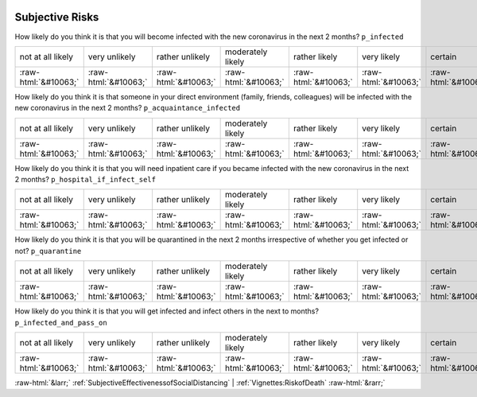 .. _SubjectiveRisks:

 
 .. role:: raw-html(raw) 
        :format: html 

Subjective Risks
================

How likely do you think it is that you will become infected with the new coronavirus in the next 2 months? ``p_infected``


.. csv-table::

       not at all likely, very unlikely, rather unlikely, moderately likely, rather likely, very likely, certain, has already happened
            :raw-html:`&#10063;`,:raw-html:`&#10063;`,:raw-html:`&#10063;`,:raw-html:`&#10063;`,:raw-html:`&#10063;`,:raw-html:`&#10063;`,:raw-html:`&#10063;`,:raw-html:`&#10063;`

How likely do you think it is that someone in your direct environment (family, friends, colleagues) will be infected with the new coronavirus in the next 2 months? ``p_acquaintance_infected``


.. csv-table::

       not at all likely, very unlikely, rather unlikely, moderately likely, rather likely, very likely, certain, has already happened
            :raw-html:`&#10063;`,:raw-html:`&#10063;`,:raw-html:`&#10063;`,:raw-html:`&#10063;`,:raw-html:`&#10063;`,:raw-html:`&#10063;`,:raw-html:`&#10063;`,:raw-html:`&#10063;`

How likely do you think it is that you will need inpatient care if you became infected with the new coronavirus in the next 2 months? ``p_hospital_if_infect_self``


.. csv-table::

       not at all likely, very unlikely, rather unlikely, moderately likely, rather likely, very likely, certain, has already happened
            :raw-html:`&#10063;`,:raw-html:`&#10063;`,:raw-html:`&#10063;`,:raw-html:`&#10063;`,:raw-html:`&#10063;`,:raw-html:`&#10063;`,:raw-html:`&#10063;`,:raw-html:`&#10063;`

How likely do you think it is that you will be quarantined in the next 2 months irrespective of whether you get infected or not? ``p_quarantine``


.. csv-table::

       not at all likely, very unlikely, rather unlikely, moderately likely, rather likely, very likely, certain, has already happened
            :raw-html:`&#10063;`,:raw-html:`&#10063;`,:raw-html:`&#10063;`,:raw-html:`&#10063;`,:raw-html:`&#10063;`,:raw-html:`&#10063;`,:raw-html:`&#10063;`,:raw-html:`&#10063;`

How likely do you think it is that you will get infected and infect others in the next to months? ``p_infected_and_pass_on``


.. csv-table::

       not at all likely, very unlikely, rather unlikely, moderately likely, rather likely, very likely, certain, has already happened
            :raw-html:`&#10063;`,:raw-html:`&#10063;`,:raw-html:`&#10063;`,:raw-html:`&#10063;`,:raw-html:`&#10063;`,:raw-html:`&#10063;`,:raw-html:`&#10063;`,:raw-html:`&#10063;`


:raw-html:`&larr;` :ref:`SubjectiveEffectivenessofSocialDistancing` | :ref:`Vignettes:RiskofDeath` :raw-html:`&rarr;`
